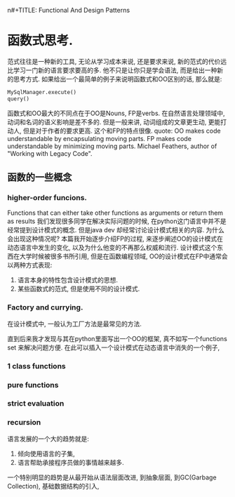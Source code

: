 # -*- mode: org -*-
# Last modified: <2013-06-23 16:56:17 Sunday by wongrichard>
#+STARTUP: showall
#+LaTeX_CLASS: chinese-export
#+TODO: TODO(t) UNDERGOING(u) | DONE(d) CANCELED(c)
n#+TITLE:   Functional And Design Patterns
#+AUTHOR: Richard Wong

* 函数式思考.
  范式往往是一种新的工具, 无论从学习成本来说, 还是要求来说, 新的范式的代价远比学习一门新的语言要求要高的多. 他不只是让你只是学会语法, 而是给出一种新的思考方式.
  如果给出一个最简单的例子来说明函数式和OO区别的话, 那么就是:
  #+begin_src python
MySqlManager.execute()
query()
  #+end_src
  函数式和OO最大的不同点在于OO是Nouns, FP是verbs. 在自然语言处理领域中, 动词和名词的语义影响是差不多的. 但是一般来讲, 动词组成的文章更生动, 更能打动人, 但是对于作者的要求更高. 这个和FP的特点很像.
  quote:
  OO makes code understandable by encapsulating moving parts.
  FP makes code understandable by minimizing moving parts.
  Michael Feathers, author of "Working with Legacy Code".

** 函数的一些概念
*** higher-order funcions.
    Functions that can either take other functions as arguments or return them as results
    我们发现很多同学在解决实际问题的时候, 在python这门语言中并不是经常提到设计模式的概念. 但是java dev 却经常讨论设计模式相关的内容. 为什么会出现这种情况呢?
本篇我开始逐步介绍FP的过程, 来逐步阐述OO的设计模式在动态语言中发生的变化, 以及为什么他变的不再那么权威和流行.
    设计模式这个东西在大学时候被很多书所引用, 但是在函数编程领域, OO的设计模式在FP中通常会以两种方式表现:
    1. 语言本身的特性包含设计模式的思想.
    2. 某些函数式的范式, 但是使用不同的设计模式.

*** Factory and currying.
    在设计模式中, 一般认为工厂方法是最常见的方法.

    直到后来我才发现与其在python里面写出一个OO的框架, 真不如写一个functions set 来解决问题方便.
    在此可以插入一个设计模式在动态语言中消失的一个例子,
*** 1 class functions

*** pure functions
*** strict evaluation
*** recursion

语言发展的一个大的趋势就是:
1. 倾向使用语言的子集,
2. 语言帮助承接程序员做的事情越来越多.
一个特别明显的趋势是从最开始从语法层面改进, 到抽象层面, 到GC(Garbage Collection), 基础数据结构的引入,
